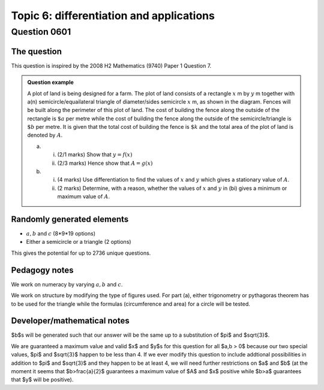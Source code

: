Topic 6: differentiation and applications
==========================================

Question 0601
--------------------------------

The question
^^^^^^^^^^^^^

This question is inspired by the 2008 H2 Mathematics (9740) Paper 1 Question 7.

..  admonition::    Question example

    .. image:: qn0601b.svg
        :width: 49%
    .. image:: qn0601a.svg
        :width: 49%

    A plot of land is being designed for a farm. The plot of land consists of a rectangle :math:`x` m by :math:`y` m together with a(n) semicircle/equailateral triangle of diameter/sides semicircle :math:`x` m, as shown in the diagram. Fences will be built along the perimeter of this plot of land. The cost of building the fence along the outside of the rectangle is :math:`\$a` per metre while the cost of building the fence along the outside of the semicircle/triangle is :math:`\$b` per metre. It is given that the total cost of building the fence is :math:`\$k` and the total area of the plot of land is denoted by :math:`A`.

    (a) 
    
        (i) (2/1 marks) Show that :math:`y = f(x)`
        (ii) (2/3 marks) Hence show that :math:`A=g(x)`

    (b)
    
        (i) (4 marks) Use differentiation to find the values of :math:`x` and :math:`y` which gives a stationary value of :math:`A`.
        (ii) (2 marks) Determine, with a reason, whether the values of :math:`x` and :math:`y` in (bi) gives a minimum or maximum value of :math:`A`.

Randomly generated elements
^^^^^^^^^^^^^^^^^^^^^^^^^^^^^
*   :math:`a,b` and :math:`c` (8*9*19 options)
*   Either a semicircle or a triangle (2 options)

This gives the potential for up to 2736 unique questions.

Pedagogy notes
^^^^^^^^^^^^^^^
We work on numeracy by varying :math:`a,b` and :math:`c`.

We work on structure by modifying the type of figures used. For part (a), either trigonometry or pythagoras theorem has to be used for the triangle while the formulas (circumference and area) for a circle will be tested.  

Developer/mathematical notes
^^^^^^^^^^^^^^^^^^^^^^^^^^^^^

$b$s will be generated such that our answer will be the same up to a substitution of $\pi$ and $\sqrt{3}$.

We are guaranteed a maximum value and valid $x$ and $y$s for this question for all $a,b > 0$ because our two special values, $\pi$ and $\sqrt{3}$ happen to be less than 4. If we ever modify this question to include addtional possibilities in addition to $\pi$ and $\sqrt{3}$ and they happen to be at least 4, we will need further restrictions on $a$ and $b$ (at the moment it seems that $b>\frac{a}{2}$ guarantees a maximum value of $A$ and $x$ positive while $b>a$ guarantees that $y$ will be positive).
